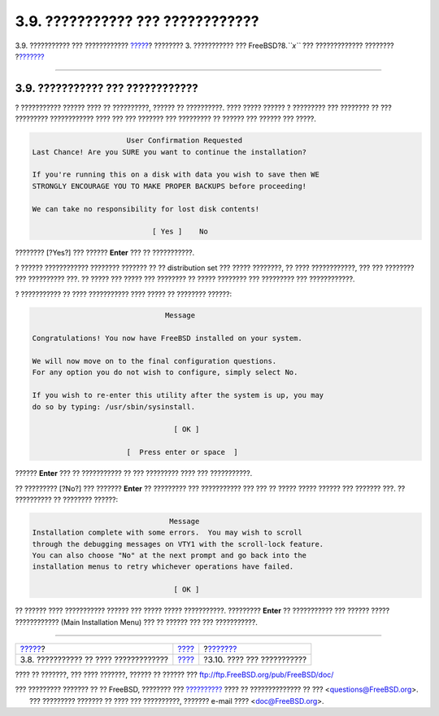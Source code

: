 =================================
3.9. ??????????? ??? ????????????
=================================

.. raw:: html

   <div class="navheader">

3.9. ??????????? ??? ????????????
`????? <install-media.html>`__?
???????? 3. ??????????? ??? FreeBSD?8.\ *``x``* ??? ?????????????
????????
?\ `??????? <install-post.html>`__

--------------

.. raw:: html

   </div>

.. raw:: html

   <div class="sect1">

.. raw:: html

   <div class="titlepage" xmlns="">

.. raw:: html

   <div>

.. raw:: html

   <div>

3.9. ??????????? ??? ????????????
---------------------------------

.. raw:: html

   </div>

.. raw:: html

   </div>

.. raw:: html

   </div>

? ??????????? ?????? ???? ?? ??????????, ?????? ?? ??????????. ????
????? ?????? ? ????????? ??? ???????? ?? ??? ????????? ???????????? ????
??? ??? ??????? ??? ????????? ?? ?????? ??? ?????? ??? ?????.

.. code:: screen

                           User Confirmation Requested
     Last Chance! Are you SURE you want to continue the installation?

     If you're running this on a disk with data you wish to save then WE
     STRONGLY ENCOURAGE YOU TO MAKE PROPER BACKUPS before proceeding!

     We can take no responsibility for lost disk contents!

                                 [ Yes ]    No

???????? [?Yes?] ??? ?????? **Enter** ??? ?? ???????????.

? ?????? ???????????? ???????? ??????? ?? ?? distribution set ??? ?????
????????, ?? ???? ????????????, ??? ??? ???????? ??? ?????????? ???. ??
????? ??? ????? ??? ???????? ?? ????? ???????? ??? ????????? ???
????????????.

? ??????????? ?? ???? ??????????? ???? ????? ?? ???????? ??????:

.. code:: screen

                                   Message

    Congratulations! You now have FreeBSD installed on your system.

    We will now move on to the final configuration questions.
    For any option you do not wish to configure, simply select No.

    If you wish to re-enter this utility after the system is up, you may
    do so by typing: /usr/sbin/sysinstall.

                                     [ OK ]

                          [  Press enter or space  ]

?????? **Enter** ??? ?? ??????????? ?? ??? ????????? ???? ???
???????????.

?? ????????? [?No?] ??? ??????? **Enter** ?? ????????? ??? ???????????
??? ??? ?? ????? ????? ?????? ??? ??????? ???. ?? ?????????? ?? ????????
??????:

.. code:: screen

                                    Message
    Installation complete with some errors.  You may wish to scroll
    through the debugging messages on VTY1 with the scroll-lock feature.
    You can also choose "No" at the next prompt and go back into the
    installation menus to retry whichever operations have failed.

                                     [ OK ]

?? ?????? ???? ??????????? ?????? ??? ????? ????? ???????????. ?????????
**Enter** ?? ??????????? ??? ?????? ????? ???????????? (Main
Installation Menu) ??? ?? ?????? ??? ??? ???????????.

.. raw:: html

   </div>

.. raw:: html

   <div class="navfooter">

--------------

+------------------------------------------+---------------------------+--------------------------------------+
| `????? <install-media.html>`__?          | `???? <install.html>`__   | ?\ `??????? <install-post.html>`__   |
+------------------------------------------+---------------------------+--------------------------------------+
| 3.8. ??????????? ?? ???? ?????????????   | `???? <index.html>`__     | ?3.10. ???? ??? ???????????          |
+------------------------------------------+---------------------------+--------------------------------------+

.. raw:: html

   </div>

???? ?? ???????, ??? ???? ???????, ?????? ?? ?????? ???
ftp://ftp.FreeBSD.org/pub/FreeBSD/doc/

| ??? ????????? ??????? ?? ?? FreeBSD, ???????? ???
  `?????????? <http://www.FreeBSD.org/docs.html>`__ ???? ??
  ?????????????? ?? ??? <questions@FreeBSD.org\ >.
|  ??? ????????? ??????? ?? ???? ??? ??????????, ??????? e-mail ????
  <doc@FreeBSD.org\ >.
